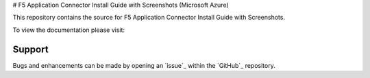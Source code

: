 # F5 Application Connector Install Guide with Screenshots (Microsoft Azure)

This repository contains the source for F5 Application Connector Install Guide with Screenshots.

To view the documentation please visit:



Support
-------

Bugs and enhancements can be made by opening an `issue`_ within the `GitHub`_ repository.